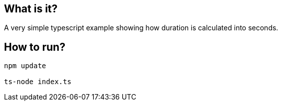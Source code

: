 == What is it? 
A very simple typescript example showing how duration is calculated into seconds. 

== How to run? 

[source]
----
npm update

ts-node index.ts
----